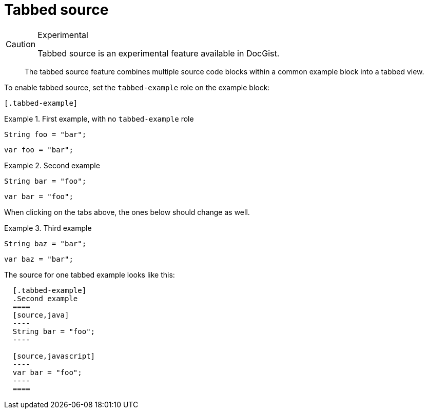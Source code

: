 = Tabbed source
:source-highlighter: prettify

[CAUTION]
.Experimental
====
Tabbed source is an experimental feature available in DocGist.
====

[abstract]
--
The tabbed source feature combines multiple source code blocks within a common example block into a tabbed view.
--

To enable tabbed source, set the `tabbed-example` role on the example block:

[source,asciidoc]
----
[.tabbed-example]
----

.First example, with no `tabbed-example` role
====
[source,java]
----
String foo = "bar";
----

[source,javascript]
----
var foo = "bar";
----
====

[.tabbed-example]
.Second example
====
[source,java]
----
String bar = "foo";
----

[source,javascript]
----
var bar = "foo";
----
====

When clicking on the tabs above, the ones below should change as well.

[.tabbed-example]
.Third example
====
[source,java]
----
String baz = "bar";
----

[source,javascript]
----
var baz = "bar";
----
====

The source for one tabbed example looks like this:

[source,asciidoc]
----
  [.tabbed-example]
  .Second example
  ====
  [source,java]
  ----
  String bar = "foo";
  ----

  [source,javascript]
  ----
  var bar = "foo";
  ----
  ====
----

